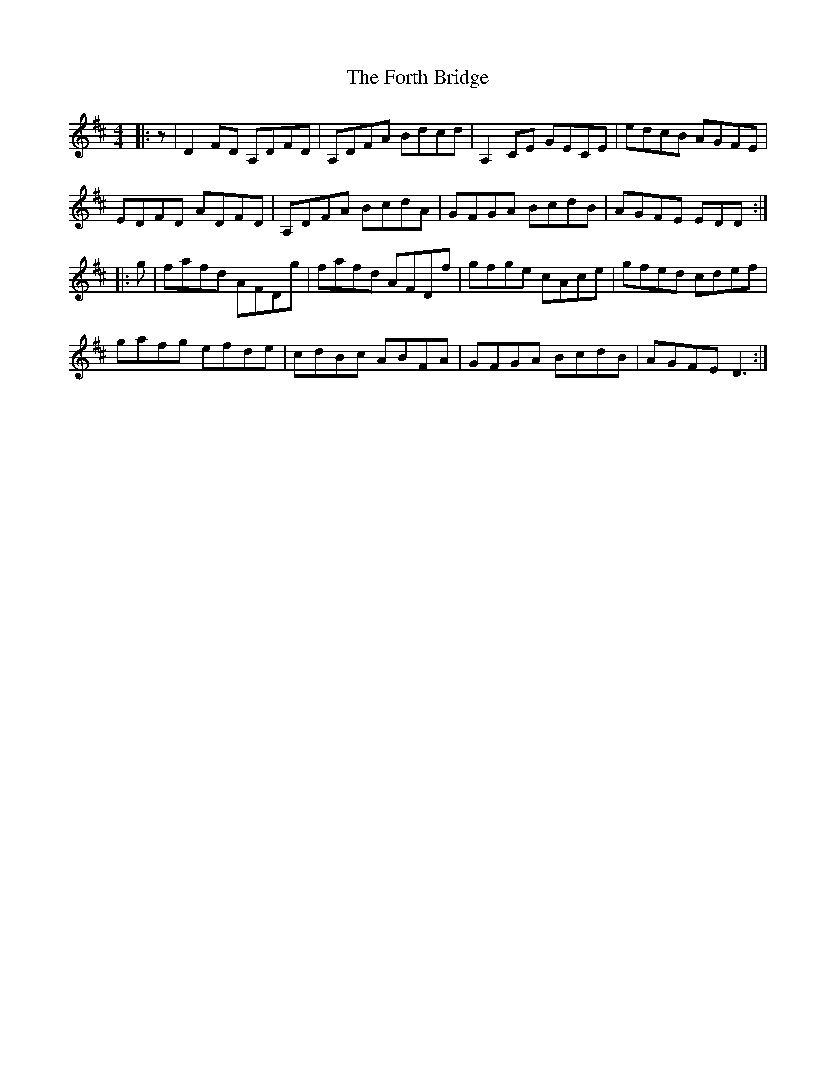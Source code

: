 X: 13781
T: Forth Bridge, The
R: reel
M: 4/4
K: Dmajor
|:z|D2 FD A,DFD|A,DFA Bdcd|A,2 CE GECE|edcB AGFE|
EDFD ADFD|A,DFA BcdA|GFGA BcdB|AGFE EDD:|
|:g|fafd AFDg|fafd AFDf|gfge cAce|gfed cdef|
gafg efde|cdBc ABFA|GFGA BcdB|AGFE D3:|


